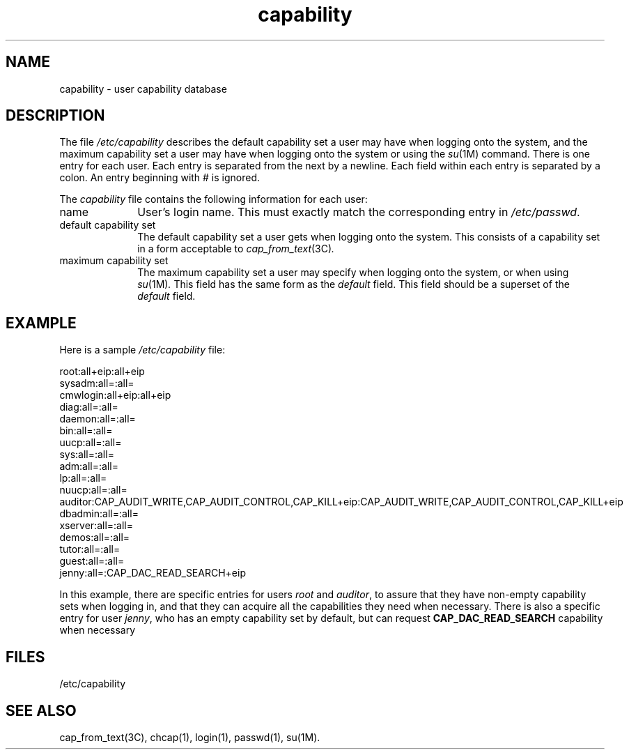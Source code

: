 .\" $Revision: 1.2 $
.TH capability 4
.SH NAME
capability \- user capability database
.SH DESCRIPTION
The file
.I /etc/capability
describes the default capability set a user may have when logging onto
the system, and the maximum capability set a user may have
when logging onto the system or using the
.IR su (1M)
command. There is one entry for each user. Each entry is separated from
the next by a newline. Each field within each entry is separated by
a colon. An entry beginning with # is ignored.
.LP
The
.I capability
file contains the following information for each user:
.IP name 10
User's login name. This must exactly match the corresponding entry
in
.IR /etc/passwd .
.IP "default capability set" 10
The default capability set a user gets when logging onto the system.
This consists of a capability set in a form acceptable to
.IR cap_from_text (3C) .
.IP "maximum capability set" 10
The maximum capability set a user may specify when logging onto the system,
or when using
.IR su (1M) .
This field has the same form as the
.I default
field. This field should be a superset of the
.I default
field.
.SH EXAMPLE
.PP
Here is a sample
.I /etc/capability
file:
.PP
.Ex
.br
root:all+eip:all+eip
.br
sysadm:all=:all=
.br
cmwlogin:all+eip:all+eip
.br
diag:all=:all=
.br
daemon:all=:all=
.br
bin:all=:all=
.br
uucp:all=:all=
.br
sys:all=:all=
.br
adm:all=:all=
.br
lp:all=:all=
.br
nuucp:all=:all=
.br
auditor:CAP_AUDIT_WRITE,CAP_AUDIT_CONTROL,CAP_KILL+eip:CAP_AUDIT_WRITE,CAP_AUDIT_CONTROL,CAP_KILL+eip
.br
dbadmin:all=:all=
.br
xserver:all=:all=
.br
demos:all=:all=
.br
tutor:all=:all=
.br
guest:all=:all=
.br
jenny:all=:CAP_DAC_READ_SEARCH+eip
.br
.Ee
.PP
In this example, there are specific entries for users
.I root
and
.IR auditor ,
to assure that they have non-empty capability sets when logging in,
and that they can acquire all the capabilities they need when
necessary. There is also a specific entry for user
.IR jenny ,
who has an empty capability set by default, but can request
.B CAP_DAC_READ_SEARCH
capability when necessary
.SH FILES
/etc/capability
.SH "SEE ALSO"
cap_from_text(3C),
chcap(1),
login(1),
passwd(1),
su(1M).
